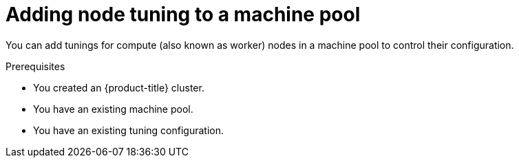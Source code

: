 // Module included in the following assemblies:
//
// * rosa_cluster_admin/rosa_nodes/rosa-managing-worker-nodes.adoc

:_content-type: PROCEDURE
[id="rosa-adding-tuning_{context}"]
= Adding node tuning to a machine pool

You can add tunings for compute (also known as worker) nodes in a machine pool to control their configuration.

.Prerequisites

ifdef::openshift-rosa[]
* You installed and configured the latest {product-title} (ROSA) CLI, `rosa`, on your workstation.
* You logged in to your Red Hat account using the ROSA CLI (`rosa`).
* You created a ROSA cluster.
endif::openshift-rosa[]
ifndef::openshift-rosa[]
* You created an {product-title} cluster.
endif::[]
* You have an existing machine pool.
* You have an existing tuning configuration.

.Procedure

ifdef::openshift-rosa[]
. List the machine pools in the cluster:
+
[source,terminal]
----
$ rosa list machinepools --cluster=<cluster_name>
----
+
.Example output
+
[source,terminal]
----
ID           AUTOSCALING  REPLICAS  INSTANCE TYPE  LABELS    TAINTS    AVAILABILITY ZONES    SUBNET  VERSION  AUTOREPAIR  TUNING CONFIGS  MESSAGE
Default      No           2         m5.xlarge                          us-east-1a            N/A     4.12.14  Yes
db-nodes-mp  No           2         m5.xlarge                          us-east-1a            No      4.12.14  Yes         
----

. You can add tuning configurations to an existing or new machine pool.

.. Add tunings when creating a machine pool:
+
[source,terminal]
----
$ rosa create machinepool -c <cluster-name> <machinepoolname> --tuning-configs <tuning_config_name>
----
+
.Example output
[source,terminal]
----
? Tuning configs: sample-tuning
I: Machine pool 'db-nodes-mp' created successfully on hosted cluster 'sample-cluster'
I: To view all machine pools, run 'rosa list machinepools -c sample-cluster'
----

.. Add or update the tunings for a machine pool:
+
[source,terminal]
----
$ rosa edit machinepool -c <cluster-name> <machinepoolname> --tuning-configs <tuningconfigname>
----
+
.Example output
[source,terminal]
----
I: Updated machine pool 'db-nodes-mp' on cluster 'mycluster'
----

.Verification

. List the available machine pools in your cluster:
+
[source,terminal]
----
$ rosa list machinepools --cluster=<cluster_name>
----
+
.Example output
[source,terminal]
----
ID          AUTOSCALING  REPLICAS  INSTANCE TYPE  LABELS  TAINTS  AVAILABILITY ZONES  SUBNET  VERSION  AUTOREPAIR  TUNING CONFIGS MESSAGE                                                       
Default      No           2         m5.xlarge                     us-east-1a          N/A     4.12.14  Yes        
db-nodes-mp  No           2         m5.xlarge                     us-east-1a          No      4.12.14  Yes          sample-tuning 
----

. Verify that the tuning config is included for your machine pool in the output.